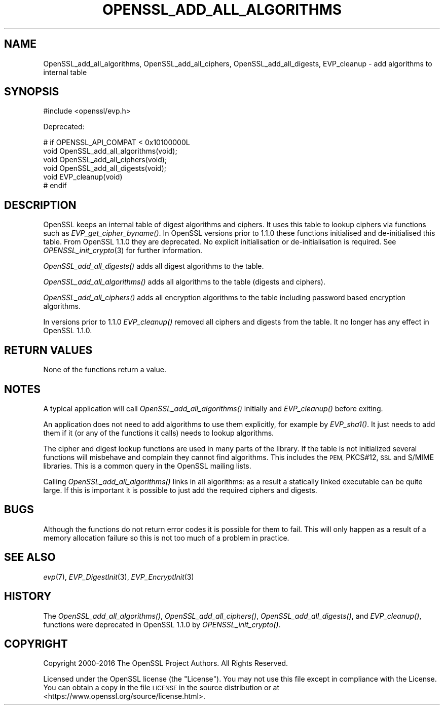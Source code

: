 .\" Automatically generated by Pod::Man 2.27 (Pod::Simple 3.28)
.\"
.\" Standard preamble:
.\" ========================================================================
.de Sp \" Vertical space (when we can't use .PP)
.if t .sp .5v
.if n .sp
..
.de Vb \" Begin verbatim text
.ft CW
.nf
.ne \\$1
..
.de Ve \" End verbatim text
.ft R
.fi
..
.\" Set up some character translations and predefined strings.  \*(-- will
.\" give an unbreakable dash, \*(PI will give pi, \*(L" will give a left
.\" double quote, and \*(R" will give a right double quote.  \*(C+ will
.\" give a nicer C++.  Capital omega is used to do unbreakable dashes and
.\" therefore won't be available.  \*(C` and \*(C' expand to `' in nroff,
.\" nothing in troff, for use with C<>.
.tr \(*W-
.ds C+ C\v'-.1v'\h'-1p'\s-2+\h'-1p'+\s0\v'.1v'\h'-1p'
.ie n \{\
.    ds -- \(*W-
.    ds PI pi
.    if (\n(.H=4u)&(1m=24u) .ds -- \(*W\h'-12u'\(*W\h'-12u'-\" diablo 10 pitch
.    if (\n(.H=4u)&(1m=20u) .ds -- \(*W\h'-12u'\(*W\h'-8u'-\"  diablo 12 pitch
.    ds L" ""
.    ds R" ""
.    ds C` ""
.    ds C' ""
'br\}
.el\{\
.    ds -- \|\(em\|
.    ds PI \(*p
.    ds L" ``
.    ds R" ''
.    ds C`
.    ds C'
'br\}
.\"
.\" Escape single quotes in literal strings from groff's Unicode transform.
.ie \n(.g .ds Aq \(aq
.el       .ds Aq '
.\"
.\" If the F register is turned on, we'll generate index entries on stderr for
.\" titles (.TH), headers (.SH), subsections (.SS), items (.Ip), and index
.\" entries marked with X<> in POD.  Of course, you'll have to process the
.\" output yourself in some meaningful fashion.
.\"
.\" Avoid warning from groff about undefined register 'F'.
.de IX
..
.nr rF 0
.if \n(.g .if rF .nr rF 1
.if (\n(rF:(\n(.g==0)) \{
.    if \nF \{
.        de IX
.        tm Index:\\$1\t\\n%\t"\\$2"
..
.        if !\nF==2 \{
.            nr % 0
.            nr F 2
.        \}
.    \}
.\}
.rr rF
.\"
.\" Accent mark definitions (@(#)ms.acc 1.5 88/02/08 SMI; from UCB 4.2).
.\" Fear.  Run.  Save yourself.  No user-serviceable parts.
.    \" fudge factors for nroff and troff
.if n \{\
.    ds #H 0
.    ds #V .8m
.    ds #F .3m
.    ds #[ \f1
.    ds #] \fP
.\}
.if t \{\
.    ds #H ((1u-(\\\\n(.fu%2u))*.13m)
.    ds #V .6m
.    ds #F 0
.    ds #[ \&
.    ds #] \&
.\}
.    \" simple accents for nroff and troff
.if n \{\
.    ds ' \&
.    ds ` \&
.    ds ^ \&
.    ds , \&
.    ds ~ ~
.    ds /
.\}
.if t \{\
.    ds ' \\k:\h'-(\\n(.wu*8/10-\*(#H)'\'\h"|\\n:u"
.    ds ` \\k:\h'-(\\n(.wu*8/10-\*(#H)'\`\h'|\\n:u'
.    ds ^ \\k:\h'-(\\n(.wu*10/11-\*(#H)'^\h'|\\n:u'
.    ds , \\k:\h'-(\\n(.wu*8/10)',\h'|\\n:u'
.    ds ~ \\k:\h'-(\\n(.wu-\*(#H-.1m)'~\h'|\\n:u'
.    ds / \\k:\h'-(\\n(.wu*8/10-\*(#H)'\z\(sl\h'|\\n:u'
.\}
.    \" troff and (daisy-wheel) nroff accents
.ds : \\k:\h'-(\\n(.wu*8/10-\*(#H+.1m+\*(#F)'\v'-\*(#V'\z.\h'.2m+\*(#F'.\h'|\\n:u'\v'\*(#V'
.ds 8 \h'\*(#H'\(*b\h'-\*(#H'
.ds o \\k:\h'-(\\n(.wu+\w'\(de'u-\*(#H)/2u'\v'-.3n'\*(#[\z\(de\v'.3n'\h'|\\n:u'\*(#]
.ds d- \h'\*(#H'\(pd\h'-\w'~'u'\v'-.25m'\f2\(hy\fP\v'.25m'\h'-\*(#H'
.ds D- D\\k:\h'-\w'D'u'\v'-.11m'\z\(hy\v'.11m'\h'|\\n:u'
.ds th \*(#[\v'.3m'\s+1I\s-1\v'-.3m'\h'-(\w'I'u*2/3)'\s-1o\s+1\*(#]
.ds Th \*(#[\s+2I\s-2\h'-\w'I'u*3/5'\v'-.3m'o\v'.3m'\*(#]
.ds ae a\h'-(\w'a'u*4/10)'e
.ds Ae A\h'-(\w'A'u*4/10)'E
.    \" corrections for vroff
.if v .ds ~ \\k:\h'-(\\n(.wu*9/10-\*(#H)'\s-2\u~\d\s+2\h'|\\n:u'
.if v .ds ^ \\k:\h'-(\\n(.wu*10/11-\*(#H)'\v'-.4m'^\v'.4m'\h'|\\n:u'
.    \" for low resolution devices (crt and lpr)
.if \n(.H>23 .if \n(.V>19 \
\{\
.    ds : e
.    ds 8 ss
.    ds o a
.    ds d- d\h'-1'\(ga
.    ds D- D\h'-1'\(hy
.    ds th \o'bp'
.    ds Th \o'LP'
.    ds ae ae
.    ds Ae AE
.\}
.rm #[ #] #H #V #F C
.\" ========================================================================
.\"
.IX Title "OPENSSL_ADD_ALL_ALGORITHMS 3"
.TH OPENSSL_ADD_ALL_ALGORITHMS 3 "2018-10-10" "1.1.1-dev" "OpenSSL"
.\" For nroff, turn off justification.  Always turn off hyphenation; it makes
.\" way too many mistakes in technical documents.
.if n .ad l
.nh
.SH "NAME"
OpenSSL_add_all_algorithms, OpenSSL_add_all_ciphers, OpenSSL_add_all_digests, EVP_cleanup \-
add algorithms to internal table
.SH "SYNOPSIS"
.IX Header "SYNOPSIS"
.Vb 1
\& #include <openssl/evp.h>
.Ve
.PP
Deprecated:
.PP
.Vb 4
\& # if OPENSSL_API_COMPAT < 0x10100000L
\& void OpenSSL_add_all_algorithms(void);
\& void OpenSSL_add_all_ciphers(void);
\& void OpenSSL_add_all_digests(void);
\&
\& void EVP_cleanup(void)
\&# endif
.Ve
.SH "DESCRIPTION"
.IX Header "DESCRIPTION"
OpenSSL keeps an internal table of digest algorithms and ciphers. It uses
this table to lookup ciphers via functions such as \fIEVP_get_cipher_byname()\fR. In
OpenSSL versions prior to 1.1.0 these functions initialised and de-initialised
this table. From OpenSSL 1.1.0 they are deprecated. No explicit initialisation
or de-initialisation is required. See \fIOPENSSL_init_crypto\fR\|(3) for further
information.
.PP
\&\fIOpenSSL_add_all_digests()\fR adds all digest algorithms to the table.
.PP
\&\fIOpenSSL_add_all_algorithms()\fR adds all algorithms to the table (digests and
ciphers).
.PP
\&\fIOpenSSL_add_all_ciphers()\fR adds all encryption algorithms to the table including
password based encryption algorithms.
.PP
In versions prior to 1.1.0 \fIEVP_cleanup()\fR removed all ciphers and digests from
the table. It no longer has any effect in OpenSSL 1.1.0.
.SH "RETURN VALUES"
.IX Header "RETURN VALUES"
None of the functions return a value.
.SH "NOTES"
.IX Header "NOTES"
A typical application will call \fIOpenSSL_add_all_algorithms()\fR initially and
\&\fIEVP_cleanup()\fR before exiting.
.PP
An application does not need to add algorithms to use them explicitly, for example
by \fIEVP_sha1()\fR. It just needs to add them if it (or any of the functions it calls)
needs to lookup algorithms.
.PP
The cipher and digest lookup functions are used in many parts of the library. If
the table is not initialized several functions will misbehave and complain they
cannot find algorithms. This includes the \s-1PEM,\s0 PKCS#12, \s-1SSL\s0 and S/MIME libraries.
This is a common query in the OpenSSL mailing lists.
.PP
Calling \fIOpenSSL_add_all_algorithms()\fR links in all algorithms: as a result a
statically linked executable can be quite large. If this is important it is possible
to just add the required ciphers and digests.
.SH "BUGS"
.IX Header "BUGS"
Although the functions do not return error codes it is possible for them to fail.
This will only happen as a result of a memory allocation failure so this is not
too much of a problem in practice.
.SH "SEE ALSO"
.IX Header "SEE ALSO"
\&\fIevp\fR\|(7), \fIEVP_DigestInit\fR\|(3),
\&\fIEVP_EncryptInit\fR\|(3)
.SH "HISTORY"
.IX Header "HISTORY"
The \fIOpenSSL_add_all_algorithms()\fR, \fIOpenSSL_add_all_ciphers()\fR,
\&\fIOpenSSL_add_all_digests()\fR, and \fIEVP_cleanup()\fR, functions
were deprecated in OpenSSL 1.1.0 by \fIOPENSSL_init_crypto()\fR.
.SH "COPYRIGHT"
.IX Header "COPYRIGHT"
Copyright 2000\-2016 The OpenSSL Project Authors. All Rights Reserved.
.PP
Licensed under the OpenSSL license (the \*(L"License\*(R").  You may not use
this file except in compliance with the License.  You can obtain a copy
in the file \s-1LICENSE\s0 in the source distribution or at
<https://www.openssl.org/source/license.html>.
